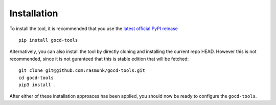 Installation
============

To install the tool, it is recommended that you use the `latest official PyPI release <https://pypi.org/project/gocd-tools>`_ ::

    pip install gocd-tools

Alternatively, you can also install the tool by directly cloning and installing the current repo HEAD.
However this is not recommended, since it is not guranteed that this is stable edition that will be fetched::

    git clone git@github.com:rasmunk/gocd-tools.git
    cd gocd-tools
    pip3 install .

After either of these installation approaces has been applied, you should now be ready to configure the ``gocd-tools``.